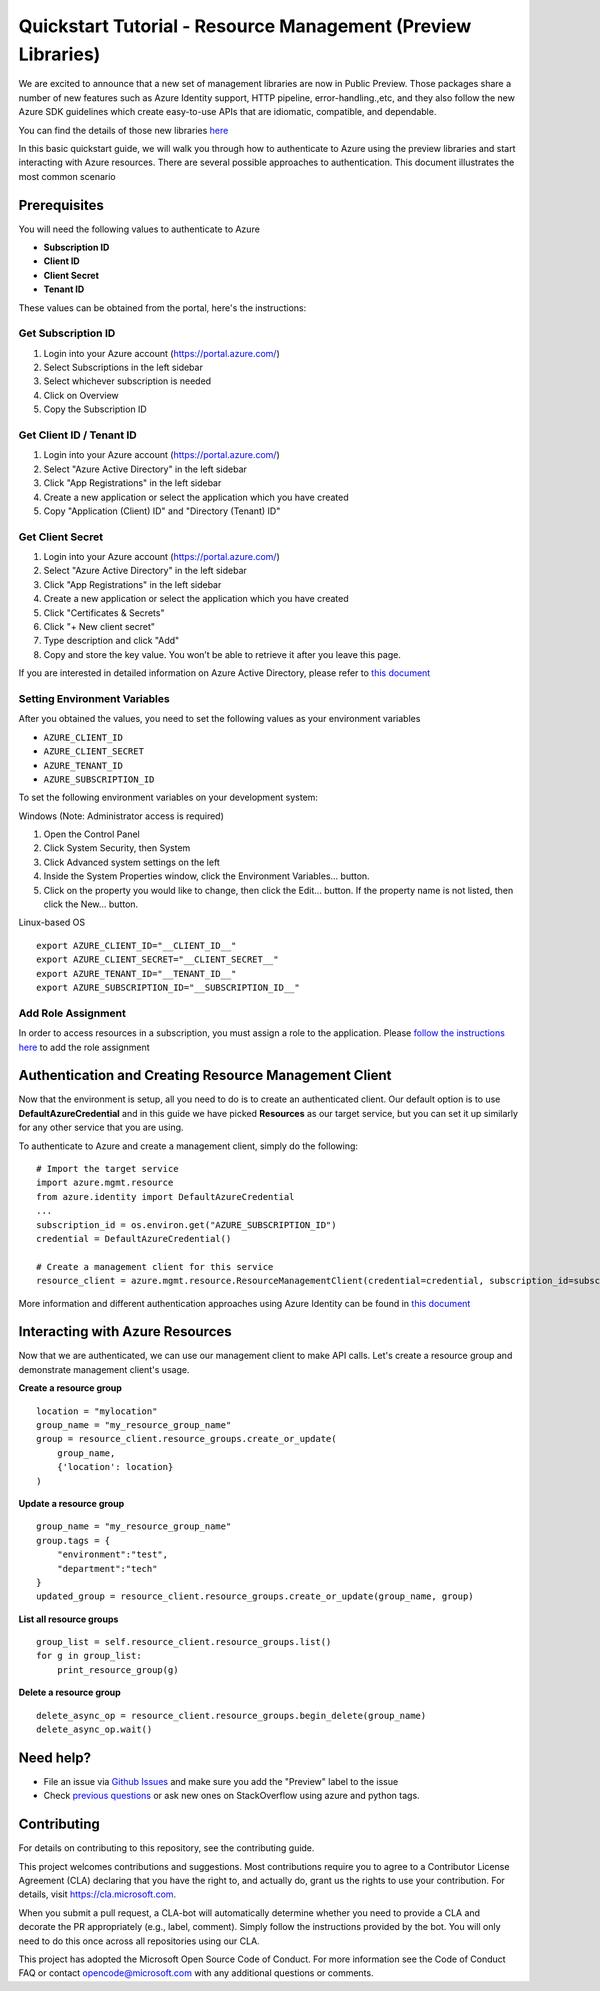 Quickstart Tutorial - Resource Management (Preview Libraries)
===============================================================

We are excited to announce that a new set of management libraries are now in Public Preview.
Those packages share a number of new features such as Azure Identity support,
HTTP pipeline, error-handling.,etc, and they also follow the new Azure SDK guidelines which
create easy-to-use APIs that are idiomatic, compatible, and dependable.

You can find the details of those new libraries `here <https://azure.github.io/azure-sdk/releases/latest/#python>`__

In this basic quickstart guide, we will walk you through how to
authenticate to Azure using the preview libraries and start interacting with
Azure resources. There are several possible approaches to
authentication. This document illustrates the most common scenario

Prerequisites
-------------

| You will need the following values to authenticate to Azure
 
- **Subscription ID**
- **Client ID** 
- **Client Secret** 
- **Tenant ID** 

These values can be obtained from the portal, here's the instructions:

Get Subscription ID
^^^^^^^^^^^^^^^^^^^

1. Login into your Azure account (https://portal.azure.com/)
2. Select Subscriptions in the left sidebar
3. Select whichever subscription is needed
4. Click on Overview
5. Copy the Subscription ID

Get Client ID / Tenant ID
^^^^^^^^^^^^^^^^^^^^^^^^^^^

1. Login into your Azure account (https://portal.azure.com/)
2. Select "Azure Active Directory" in the left sidebar
3. Click "App Registrations" in the left sidebar
4. Create a new application or select the application which you have created
5. Copy "Application (Client) ID" and "Directory (Tenant) ID"

Get Client Secret
^^^^^^^^^^^^^^^^^
1. Login into your Azure account (https://portal.azure.com/)
2. Select "Azure Active Directory" in the left sidebar
3. Click "App Registrations" in the left sidebar
4. Create a new application or select the application which you have created
5. Click "Certificates & Secrets"
6. Click "+ New client secret"
7. Type description and click "Add"
8. Copy and store the key value. You won’t be able to retrieve it after
   you leave this page.
   
If you are interested in detailed information on Azure Active Directory, please refer to `this document <https://docs.microsoft.com/azure/active-directory/develop/howto-create-service-principal-portal>`__

Setting Environment Variables
^^^^^^^^^^^^^^^^^^^^^^^^^^^^^

After you obtained the values, you need to set the following values as
your environment variables

-  ``AZURE_CLIENT_ID``
-  ``AZURE_CLIENT_SECRET``
-  ``AZURE_TENANT_ID``
-  ``AZURE_SUBSCRIPTION_ID``

To set the following environment variables on your development system:

Windows (Note: Administrator access is required)

1. Open the Control Panel
2. Click System Security, then System
3. Click Advanced system settings on the left
4. Inside the System Properties window, click the Environment Variables… button.
5. Click on the property you would like to change, then click the Edit… button. If the property name is not listed, then click the New… button.

Linux-based OS
::

    export AZURE_CLIENT_ID="__CLIENT_ID__"
    export AZURE_CLIENT_SECRET="__CLIENT_SECRET__"
    export AZURE_TENANT_ID="__TENANT_ID__"
    export AZURE_SUBSCRIPTION_ID="__SUBSCRIPTION_ID__"
    
Add Role Assignment
^^^^^^^^^^^^^^^^^^^^^^^^^^^^^
In order to access resources in a subscription, you must assign a role to the application. Please `follow the instructions here 
<https://docs.microsoft.com/en-us/azure/active-directory/develop/howto-create-service-principal-portal#assign-a-role-to-the-application>`__ to add the role assignment

Authentication and Creating Resource Management Client
------------------------------------------------------

Now that the environment is setup, all you need to do is to create an
authenticated client. Our default option is to use
**DefaultAzureCredential** and in this guide we have picked
**Resources** as our target service, but you can set it up similarly for any other service that you are using.

To authenticate to Azure and create
a management client, simply do the following:

::

    # Import the target service 
    import azure.mgmt.resource
    from azure.identity import DefaultAzureCredential
    ...
    subscription_id = os.environ.get("AZURE_SUBSCRIPTION_ID")
    credential = DefaultAzureCredential()
    
    # Create a management client for this service
    resource_client = azure.mgmt.resource.ResourceManagementClient(credential=credential, subscription_id=subscription_id)

More information and different authentication approaches using Azure Identity can be found in
`this document <https://docs.microsoft.com/python/api/overview/azure/identity-readme?view=azure-python>`__

Interacting with Azure Resources
------------------

Now that we are authenticated, we can use our management client to make API
calls. Let's create a resource group and demonstrate management client's usage. 

**Create a resource group**

::

    location = "mylocation"
    group_name = "my_resource_group_name"
    group = resource_client.resource_groups.create_or_update(
        group_name,
        {'location': location}
    )

**Update a resource group**

::

    group_name = "my_resource_group_name"
    group.tags = {
        "environment":"test",
        "department":"tech"
    }
    updated_group = resource_client.resource_groups.create_or_update(group_name, group)

**List all resource groups**

::

    group_list = self.resource_client.resource_groups.list()
    for g in group_list:
        print_resource_group(g)

**Delete a resource group**

::

    delete_async_op = resource_client.resource_groups.begin_delete(group_name)
    delete_async_op.wait()

Need help?
----------
- File an issue via `Github Issues <https://github.com/Azure/azure-sdk-for-python/issues>`__ and make sure you add the "Preview" label to the issue
- Check `previous questions <https://stackoverflow.com/questions/tagged/azure+python>`__ or ask new ones on StackOverflow using azure and python tags.

Contributing
------------
For details on contributing to this repository, see the contributing guide.

This project welcomes contributions and suggestions. Most contributions require you to agree to a Contributor License Agreement (CLA) declaring that you have the right to, and actually do, grant us the rights to use your contribution. For details, visit https://cla.microsoft.com.

When you submit a pull request, a CLA-bot will automatically determine whether you need to provide a CLA and decorate the PR appropriately (e.g., label, comment). Simply follow the instructions provided by the bot. You will only need to do this once across all repositories using our CLA.

This project has adopted the Microsoft Open Source Code of Conduct. For more information see the Code of Conduct FAQ or contact opencode@microsoft.com with any additional questions or comments.
